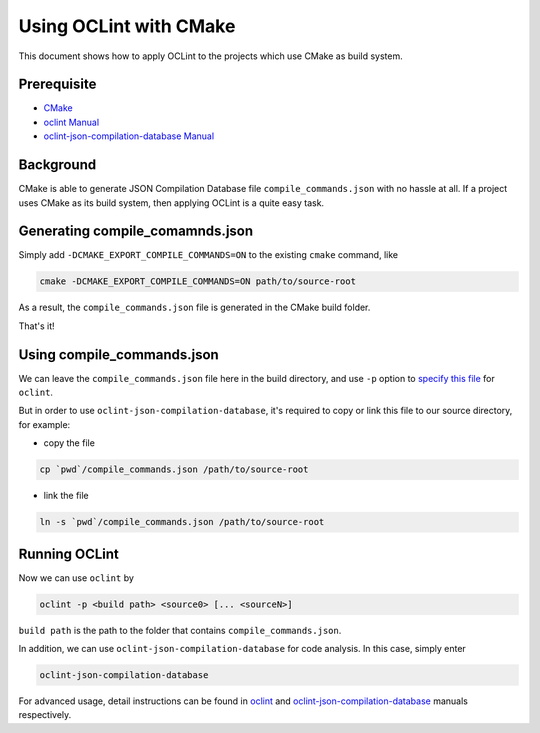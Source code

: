 Using OCLint with CMake
=======================

This document shows how to apply OCLint to the projects which use CMake as build system.

Prerequisite
------------

* `CMake <http://www.cmake.org/>`_
* `oclint Manual <../manual/oclint.html>`_
* `oclint-json-compilation-database Manual <../manual/oclint-json-compilation-database.html>`_

Background
----------

CMake is able to generate JSON Compilation Database file ``compile_commands.json`` with no hassle at all. If a project uses CMake as its build system, then applying OCLint is a quite easy task.

Generating compile_comamnds.json
--------------------------------

Simply add ``-DCMAKE_EXPORT_COMPILE_COMMANDS=ON`` to the existing ``cmake`` command, like

.. code-block:: bash

    cmake -DCMAKE_EXPORT_COMPILE_COMMANDS=ON path/to/source-root

As a result, the ``compile_commands.json`` file is generated in the CMake build folder.

That's it!

Using compile_commands.json
---------------------------

We can leave the ``compile_commands.json`` file here in the build directory, and use ``-p`` option to `specify this file <../manual/oclint.html#compilation-database>`_  for ``oclint``.

But in order to use ``oclint-json-compilation-database``, it's required to copy or link this file to our source directory, for example:

* copy the file

.. code-block:: bash
    
    cp `pwd`/compile_commands.json /path/to/source-root

* link the file

.. code-block:: bash

    ln -s `pwd`/compile_commands.json /path/to/source-root

Running OCLint
--------------

Now we can use ``oclint`` by

.. code-block:: bash

    oclint -p <build path> <source0> [... <sourceN>]

``build path`` is the path to the folder that contains ``compile_commands.json``.

In addition, we can use ``oclint-json-compilation-database`` for code analysis. In this case, simply enter

.. code-block:: bash

    oclint-json-compilation-database

For advanced usage, detail instructions can be found in `oclint <../manual/oclint.html>`_ and `oclint-json-compilation-database <../manual/oclint-json-compilation-database.html>`_ manuals respectively.
